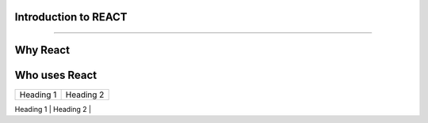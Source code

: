------------------------------------
------------------------------------
Introduction to REACT
------------------------------------
------------------------------------

Why React
--------------------------------------

Who uses React
--------------------------------------


+------------+--------------+
| Heading 1  | Heading 2    |
+------------+--------------+
| Meenakshi  | 16           |
